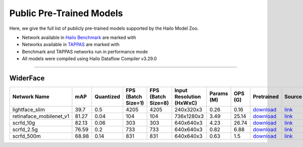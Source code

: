 
Public Pre-Trained Models
=========================

.. |rocket| image:: ../../images/rocket.png
  :width: 18

.. |star| image:: ../../images/star.png
  :width: 18

Here, we give the full list of publicly pre-trained models supported by the Hailo Model Zoo.

* Network available in `Hailo Benchmark <https://hailo.ai/products/ai-accelerators/hailo-8-ai-accelerator/#hailo8-benchmarks/>`_ are marked with |rocket|
* Networks available in `TAPPAS <https://github.com/hailo-ai/tappas>`_ are marked with |star|
* Benchmark and TAPPAS  networks run in performance mode
* All models were compiled using Hailo Dataflow Compiler v3.29.0



.. _Face Detection:

--------------

WiderFace
^^^^^^^^^

.. list-table::
   :widths: 31 9 7 11 9 8 8 8 7 7 7
   :header-rows: 1

   * - Network Name
     - mAP
     - Quantized
     - FPS (Batch Size=1)
     - FPS (Batch Size=8)
     - Input Resolution (HxWxC)
     - Params (M)
     - OPS (G)
     - Pretrained
     - Source
     - Compiled     
   * - lightface_slim  |star| 
     - 39.7
     - 0.5
     - 4205
     - 4205
     - 240x320x3
     - 0.26
     - 0.16
     - `download <https://hailo-model-zoo.s3.eu-west-2.amazonaws.com/FaceDetection/lightface_slim/2021-07-18/lightface_slim.zip>`_
     - `link <https://github.com/Linzaer/Ultra-Light-Fast-Generic-Face-Detector-1MB>`_
     - `download <https://hailo-model-zoo.s3.eu-west-2.amazonaws.com/ModelZoo/Compiled/v2.13.0/hailo8/lightface_slim.hef>`_    
   * - retinaface_mobilenet_v1   
     - 81.27
     - 0.04
     - 104
     - 104
     - 736x1280x3
     - 3.49
     - 25.14
     - `download <https://hailo-model-zoo.s3.eu-west-2.amazonaws.com/FaceDetection/retinaface_mobilenet_v1_hd/2023-07-18/retinaface_mobilenet_v1_hd.zip>`_
     - `link <https://github.com/biubug6/Pytorch_Retinaface>`_
     - `download <https://hailo-model-zoo.s3.eu-west-2.amazonaws.com/ModelZoo/Compiled/v2.13.0/hailo8/retinaface_mobilenet_v1.hef>`_    
   * - scrfd_10g   
     - 82.13
     - 0.06
     - 303
     - 303
     - 640x640x3
     - 4.23
     - 26.74
     - `download <https://hailo-model-zoo.s3.eu-west-2.amazonaws.com/FaceDetection/scrfd/scrfd_10g/pretrained/2022-09-07/scrfd_10g.zip>`_
     - `link <https://github.com/deepinsight/insightface>`_
     - `download <https://hailo-model-zoo.s3.eu-west-2.amazonaws.com/ModelZoo/Compiled/v2.13.0/hailo8/scrfd_10g.hef>`_    
   * - scrfd_2.5g   
     - 76.59
     - 0.2
     - 733
     - 733
     - 640x640x3
     - 0.82
     - 6.88
     - `download <https://hailo-model-zoo.s3.eu-west-2.amazonaws.com/FaceDetection/scrfd/scrfd_2.5g/pretrained/2022-09-07/scrfd_2.5g.zip>`_
     - `link <https://github.com/deepinsight/insightface>`_
     - `download <https://hailo-model-zoo.s3.eu-west-2.amazonaws.com/ModelZoo/Compiled/v2.13.0/hailo8/scrfd_2.5g.hef>`_    
   * - scrfd_500m   
     - 68.98
     - 0.14
     - 831
     - 831
     - 640x640x3
     - 0.63
     - 1.5
     - `download <https://hailo-model-zoo.s3.eu-west-2.amazonaws.com/FaceDetection/scrfd/scrfd_500m/pretrained/2022-09-07/scrfd_500m.zip>`_
     - `link <https://github.com/deepinsight/insightface>`_
     - `download <https://hailo-model-zoo.s3.eu-west-2.amazonaws.com/ModelZoo/Compiled/v2.13.0/hailo8/scrfd_500m.hef>`_
